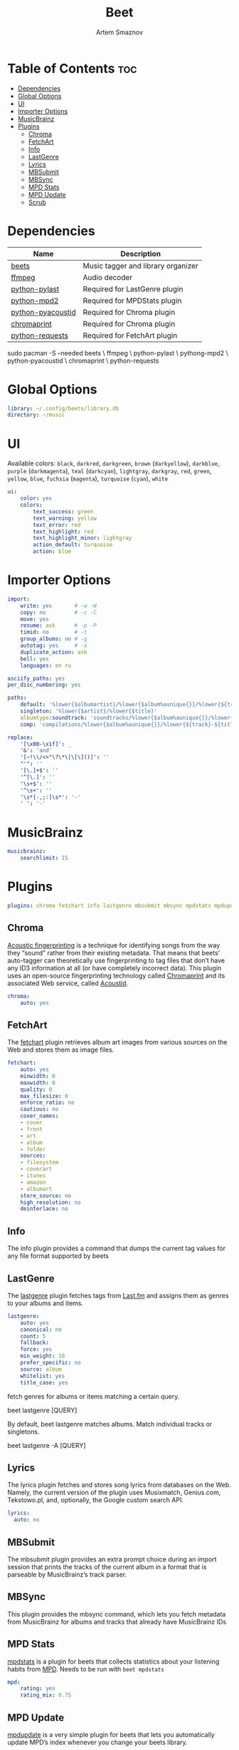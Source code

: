 #+title:       Beet
#+author:      Artem Smaznov
#+description: Music tagger and library organizer
#+startup:     overview
#+property:    header-args :tangle config.yaml
#+auto_tangle: t

* Table of Contents :toc:
- [[#dependencies][Dependencies]]
- [[#global-options][Global Options]]
- [[#ui][UI]]
- [[#importer-options][Importer Options]]
- [[#musicbrainz][MusicBrainz]]
- [[#plugins][Plugins]]
  - [[#chroma][Chroma]]
  - [[#fetchart][FetchArt]]
  - [[#info][Info]]
  - [[#lastgenre][LastGenre]]
  - [[#lyrics][Lyrics]]
  - [[#mbsubmit][MBSubmit]]
  - [[#mbsync][MBSync]]
  - [[#mpd-stats][MPD Stats]]
  - [[#mpd-update][MPD Update]]
  - [[#scrub][Scrub]]

* Dependencies
|-------------------+------------------------------------|
| Name              | Description                        |
|-------------------+------------------------------------|
| [[https://archlinux.org/packages/?name=beets][beets]]             | Music tagger and library organizer |
|-------------------+------------------------------------|
| [[https://archlinux.org/packages/?name=ffmpeg][ffmpeg]]            | Audio decoder                      |
| [[https://archlinux.org/packages/?name=python-pylast][python-pylast]]     | Required for LastGenre plugin      |
| [[https://archlinux.org/packages/?name=python-mpd2][python-mpd2]]       | Required for MPDStats plugin       |
| [[https://archlinux.org/packages/?name=python-pyacoustid][python-pyacoustid]] | Required for Chroma plugin         |
| [[https://archlinux.org/packages/?name=chromaprint][chromaprint]]       | Required for Chroma plugin         |
| [[https://archlinux.org/packages/?name=python-requests][python-requests]]   | Required for FetchArt plugin       |
|-------------------+------------------------------------|

#+begin_example shell
sudo pacman -S --needed beets \
                        ffmpeg \
                        python-pylast \
                        pythong-mpd2 \
                        python-pyacoustid \
                        chromaprint \
                        python-requests
#+end_example

* Global Options
#+begin_src yaml
library: ~/.config/beets/library.db
directory: ~/music
#+end_src

* UI
Available colors: ~black~, ~darkred~, ~darkgreen~, ~brown~ (~darkyellow~), ~darkblue~, ~purple~ (~darkmagenta~), ~teal~ (~darkcyan~), ~lightgray~, ~darkgray~, ~red~, ~green~, ~yellow~, ~blue~, ~fuchsia~ (~magenta~), ~turquoise~ (~cyan~), ~white~

#+begin_src yaml :tangle no
ui:
    color: yes
    colors:
        text_success: green
        text_warning: yellow
        text_error: red
        text_highlight: red
        text_highlight_minor: lightgray
        action_default: turquoise
        action: blue
#+end_src

* Importer Options
#+begin_src yaml
import:
    write: yes       # -w -W
    copy: no         # -c -C
    move: yes
    resume: ask      # -p -P
    timid: no        # -t
    group_albums: no # -g
    autotag: yes     # -a
    duplicate_action: ask
    bell: yes
    languages: en ru
#+end_src

#+begin_src yaml
asciify_paths: yes
per_disc_numbering: yes
#+end_src

#+begin_src yaml
paths:
    default: '%lower{$albumartist}/%lower{$album%aunique{}}/%lower{${track}-${title}}'
    singleton: '%lower{$artist}/%lower{$title}'
    albumtype:soundtrack: 'soundtracks/%lower{$album%aunique{}}/%lower{${track}-${title}}'
    comp: 'compilations/%lower{$album%aunique{}}/%lower{${track}-${title}}'
#+end_src

#+begin_src yaml
replace:
    '[\x00-\x1f]': _
    '&': 'and'
    '[~!\\/<>"\?\*\|\[\]()]': ''
    "'": ''
    '[\.]+$': ''
    '^[\.]': ''
    '\s+$': ''
    '^\s+': ''
    '\s*[-,;:]\s*': '-'
    ' ': '-'
#+end_src

* MusicBrainz
#+begin_src yaml
musicbrainz:
    searchlimit: 15
#+end_src

* Plugins
#+begin_src yaml
plugins: chroma fetchart info lastgenre mbsubmit mbsync mpdstats mpdupdate scrub
#+end_src

** Chroma
[[https://beets.readthedocs.io/en/stable/plugins/chroma.html][Acoustic fingerprinting]] is a technique for identifying songs from the way they “sound” rather from their existing metadata. That means that beets’ auto-tagger can theoretically use fingerprinting to tag files that don’t have any ID3 information at all (or have completely incorrect data). This plugin uses an open-source fingerprinting technology called [[https://acoustid.org/chromaprint][Chromaprint]] and its associated Web service, called [[https://acoustid.org/][Acoustid]].

#+begin_src yaml
chroma:
    auto: yes
#+end_src

** FetchArt
The [[https://beets.readthedocs.io/en/stable/plugins/fetchart.html][fetchart]] plugin retrieves album art images from various sources on the Web and stores them as image files.

#+begin_src yaml
fetchart:
    auto: yes
    minwidth: 0
    maxwidth: 0
    quality: 0
    max_filesize: 0
    enforce_ratio: no
    cautious: no
    cover_names:
    - cover
    - front
    - art
    - album
    - folder
    sources:
    - filesystem
    - coverart
    - itunes
    - amazon
    - albumart
    store_source: no
    high_resolution: no
    deinterlace: no
#+end_src

** Info
The info plugin provides a command that dumps the current tag values for any file format supported by beets

** LastGenre
The [[https://beets.readthedocs.io/en/stable/plugins/lastgenre.html][lastgenre]] plugin fetches tags from [[https://last.fm/][Last.fm]] and assigns them as genres to your albums and items.

#+begin_src yaml
lastgenre:
    auto: yes
    canonical: no
    count: 5
    fallback:
    force: yes
    min_weight: 10
    prefer_specific: no
    source: album
    whitelist: yes
    title_case: yes
#+end_src

fetch genres for albums or items matching a certain query.
#+begin_example shell
beet lastgenre [QUERY]
#+end_example

By default, beet lastgenre matches albums.
Match individual tracks or singletons.
#+begin_example shell
beet lastgenre -A [QUERY]
#+end_example

** Lyrics
The lyrics plugin fetches and stores song lyrics from databases on the Web.
Namely, the current version of the plugin uses Musixmatch, Genius.com,
Tekstowo.pl, and, optionally, the Google custom search API.
#+begin_src yaml
lyrics:
  auto: no
#+end_src

** MBSubmit
The mbsubmit plugin provides an extra prompt choice during an import session
that prints the tracks of the current album in a format that is parseable by
MusicBrainz’s track parser.

** MBSync
This plugin provides the mbsync command, which lets you fetch metadata from
MusicBrainz for albums and tracks that already have MusicBrainz IDs

** MPD Stats
[[https://beets.readthedocs.io/en/stable/plugins/mpdstats.html][mpdstats]] is a plugin for beets that collects statistics about your listening habits from [[https://www.musicpd.org/][MPD]].
Needs to be run with =beet mpdstats=

#+begin_src yaml
mpd:
    rating: yes
    rating_mix: 0.75
#+end_src

** MPD Update
[[https://beets.readthedocs.io/en/stable/plugins/mpdupdate.html][mpdupdate]] is a very simple plugin for beets that lets you automatically update MPD’s index whenever you change your beets library.
** Scrub
The scrub plugin lets you remove extraneous metadata from files’ tags. If you’d
prefer never to see crufty tags that come from other tools, the plugin can
automatically remove all non-beets-tracked tags whenever a file’s metadata is
written to disk by removing the tag entirely before writing new data
#+begin_src yaml
scrub:
    auto: yes
#+end_src
